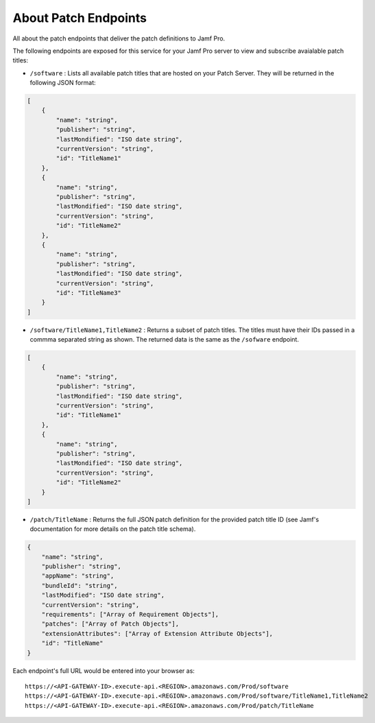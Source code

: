 About Patch Endpoints
=====================

All about the patch endpoints that deliver the patch definitions to Jamf Pro.

The following endpoints are exposed for this service for your Jamf Pro server to view and subscribe avaialable patch titles:

* ``/software`` : Lists all available patch titles that are hosted on your Patch Server. They will be returned in the following JSON format:

.. code-block:: json

    [
        {
            "name": "string",
            "publisher": "string",
            "lastMondified": "ISO date string",
            "currentVersion": "string",
            "id": "TitleName1"
        },
        {
            "name": "string",
            "publisher": "string",
            "lastMondified": "ISO date string",
            "currentVersion": "string",
            "id": "TitleName2"
        },
        {
            "name": "string",
            "publisher": "string",
            "lastMondified": "ISO date string",
            "currentVersion": "string",
            "id": "TitleName3"
        }
    ]

* ``/software/TitleName1,TitleName2`` : Returns a subset of patch titles. The titles must have their IDs passed in a commma separated string as shown. The returned data is the same as the ``/sofware`` endpoint.

.. code-block:: json

    [
        {
            "name": "string",
            "publisher": "string",
            "lastMondified": "ISO date string",
            "currentVersion": "string",
            "id": "TitleName1"
        },
        {
            "name": "string",
            "publisher": "string",
            "lastMondified": "ISO date string",
            "currentVersion": "string",
            "id": "TitleName2"
        }
    ]

* ``/patch/TitleName`` : Returns the full JSON patch definition for the provided patch title ID (see Jamf's documentation for more details on the patch title schema).

.. code-block:: json

    {
        "name": "string",
        "publisher": "string",
        "appName": "string",
        "bundleId": "string",
        "lastModified": "ISO date string",
        "currentVersion": "string",
        "requirements": ["Array of Requirement Objects"],
        "patches": ["Array of Patch Objects"],
        "extensionAttributes": ["Array of Extension Attribute Objects"],
        "id": "TitleName"
    }

Each endpoint's full URL would be entered into your browser as::

    https://<API-GATEWAY-ID>.execute-api.<REGION>.amazonaws.com/Prod/software
    https://<API-GATEWAY-ID>.execute-api.<REGION>.amazonaws.com/Prod/software/TitleName1,TitleName2
    https://<API-GATEWAY-ID>.execute-api.<REGION>.amazonaws.com/Prod/patch/TitleName
